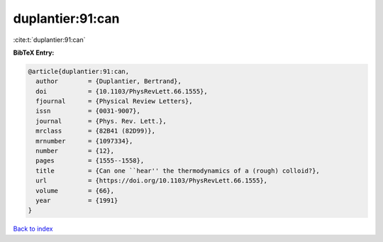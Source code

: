 duplantier:91:can
=================

:cite:t:`duplantier:91:can`

**BibTeX Entry:**

.. code-block:: bibtex

   @article{duplantier:91:can,
     author        = {Duplantier, Bertrand},
     doi           = {10.1103/PhysRevLett.66.1555},
     fjournal      = {Physical Review Letters},
     issn          = {0031-9007},
     journal       = {Phys. Rev. Lett.},
     mrclass       = {82B41 (82D99)},
     mrnumber      = {1097334},
     number        = {12},
     pages         = {1555--1558},
     title         = {Can one ``hear'' the thermodynamics of a (rough) colloid?},
     url           = {https://doi.org/10.1103/PhysRevLett.66.1555},
     volume        = {66},
     year          = {1991}
   }

`Back to index <../By-Cite-Keys.html>`_
